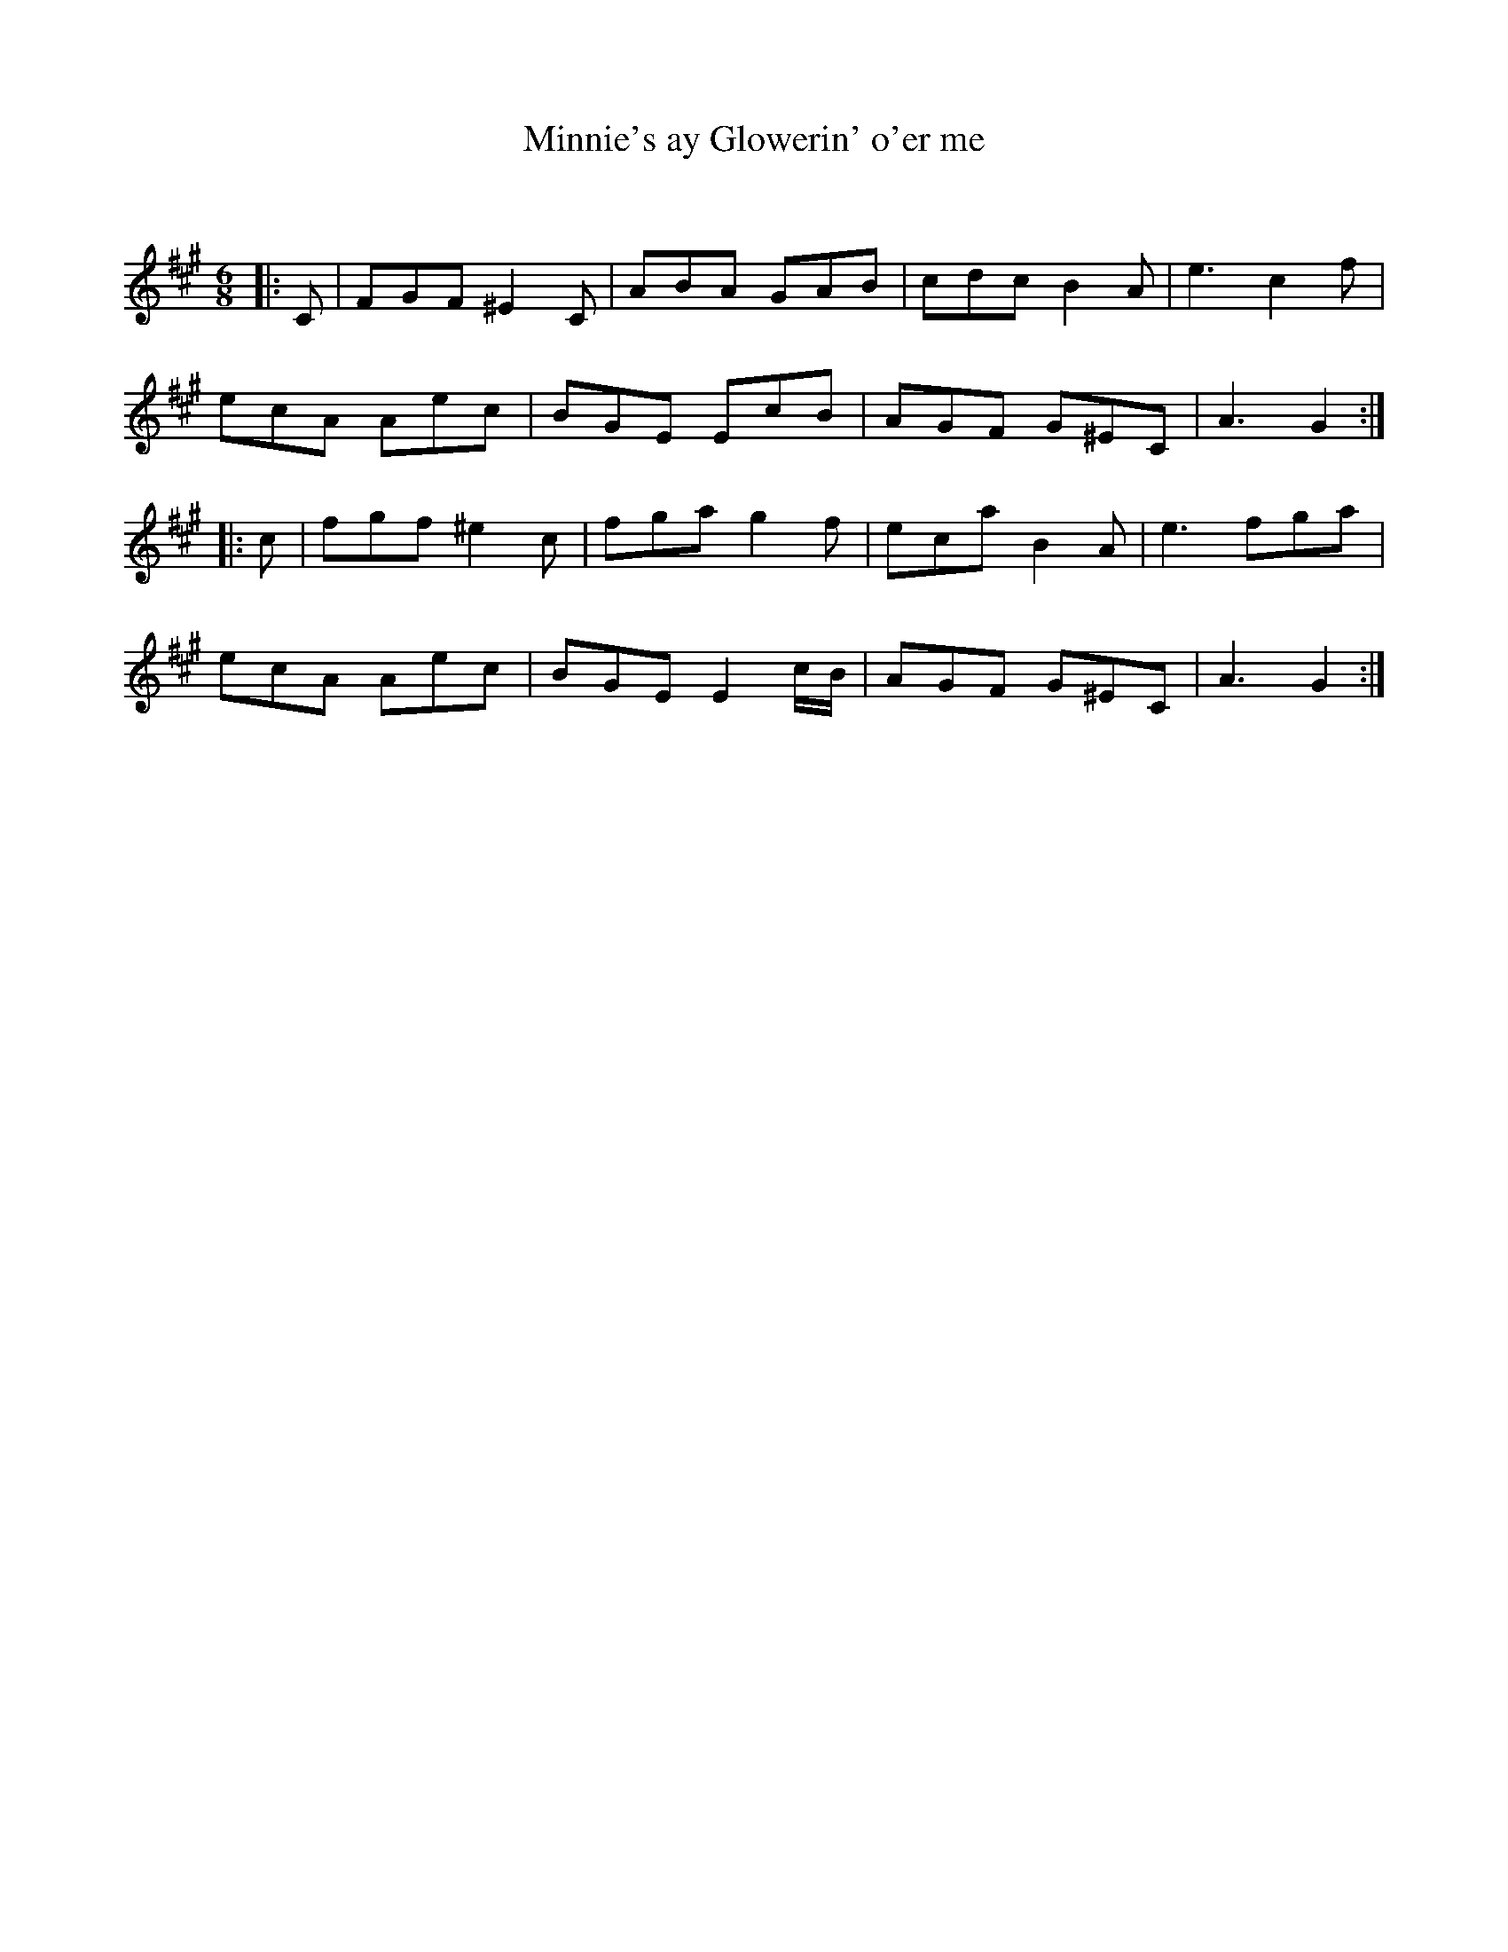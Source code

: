 X:1
T: Minnie's ay Glowerin' o'er me
C:
R:Jig
Q:180
K:A
M:6/8
L:1/16
|:C2|F2G2F2 ^E4C2|A2B2A2 G2A2B2|c2d2c2 B4A2|e6c4f2|
e2c2A2 A2e2c2|B2G2E2 E2c2B2|A2G2F2 G2^E2C2|A6G4:|
|:c2|f2g2f2 ^e4c2|f2g2a2 g4f2|e2c2a2 B4A2|e6f2g2a2|
e2c2A2 A2e2c2|B2G2E2 E4cB|A2G2F2 G2^E2C2|A6G4:|
